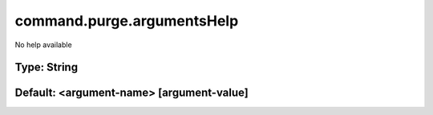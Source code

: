 ===========================
command.purge.argumentsHelp
===========================

No help available

Type: String
~~~~~~~~~~~~
Default: **<argument-name> [argument-value]**
~~~~~~~~~~~~~~~~~~~~~~~~~~~~~~~~~~~~~~~~~~~~~
